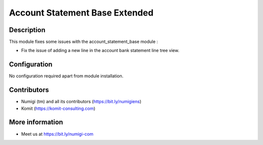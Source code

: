 Account Statement Base Extended
===============================

Description
-----------

This module fixes some issues with the account_statement_base module :

- Fix the issue of adding a new line in the account bank statement line tree view.


Configuration
-------------

No configuration required apart from module installation.

Contributors
------------
* Numigi (tm) and all its contributors (https://bit.ly/numigiens)
* Komit (https://komit-consulting.com)

More information
----------------
* Meet us at https://bit.ly/numigi-com